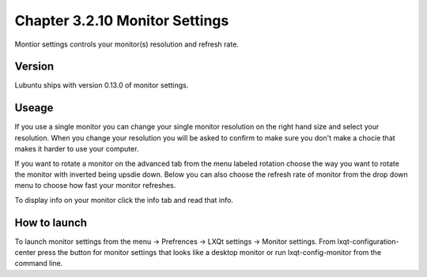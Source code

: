 Chapter 3.2.10 Monitor Settings
===============================

Montior settings controls your monitor(s) resolution and refresh rate.


Version
-------
Lubuntu ships with version 0.13.0 of monitor settings.

Useage
------
If you use a single monitor you can change your single monitor resolution on the right hand size and select your resolution. When you change your resolution you will be asked to confirm to make sure you don't make a chocie that makes it harder to use your computer. 

If you want to rotate a monitor on the advanced tab from the  menu labeled rotation choose the way you want to rotate the monitor with inverted being upsdie down. Below you can also choose the refresh rate of monitor from the drop down menu to choose how fast your monitor refreshes.  

To display info on your monitor click the info tab and read that info. 

How to launch
-------------
To launch monitor settings from the menu -> Prefrences -> LXQt settings -> Monitor settings. From lxqt-configuration-center press the button for monitor settings that looks like a desktop monitor or run lxqt-config-monitor from the command line. 
